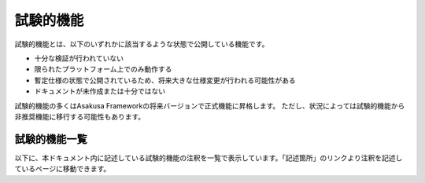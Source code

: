 ==========
試験的機能
==========

試験的機能とは、以下のいずれかに該当するような状態で公開している機能です。

* 十分な検証が行われていない
* 限られたプラットフォーム上でのみ動作する
* 暫定仕様の状態で公開されているため、将来大きな仕様変更が行われる可能性がある
* ドキュメントが未作成または十分ではない

試験的機能の多くはAsakusa Frameworkの将来バージョンで正式機能に昇格します。
ただし、状況によっては試験的機能から非推奨機能に移行する可能性もあります。

試験的機能一覧
--------------

以下に、本ドキュメント内に記述している試験的機能の注釈を一覧で表示しています。「記述箇所」のリンクより注釈を記述しているページに移動できます。

..  experimentallist::
